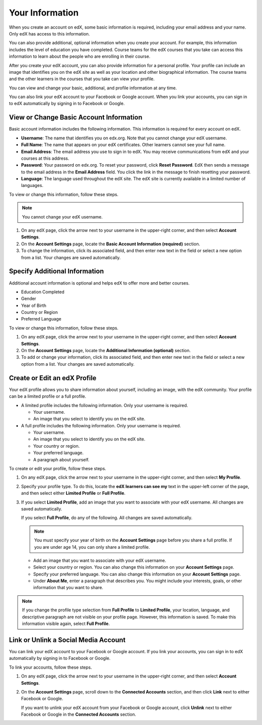 .. _SFD Your Information:

##################
Your Information
##################

When you create an account on edX, some basic information is required,
including your email address and your name. Only edX has access to this
information.
    
You can also provide additional, optional information when you create your
account. For example, this information includes the level of education you
have completed. Course teams for the edX courses that you take can access
this information to learn about the people who are enrolling in their course.
    
After you create your edX account, you can also provide information for a
personal profile. Your profile can include an image that identifies you on the
edX site as well as your location and other biographical information. The
course teams and the other learners in the courses that you take can view your
profile.

You can view and change your basic, additional, and profile information at any
time. 

You can also link your edX account to your Facebook or Google account. When you
link your accounts, you can sign in to edX automatically by signing in to
Facebook or Google.

.. _SFD Basic Information:

******************************************
View or Change Basic Account Information
******************************************

Basic account information includes the following information. This information
is required for every account on edX. 

* **Username**: The name that identifies you on edx.org. Note that you cannot
  change your edX username.
* **Full Name**: The name that appears on your edX certificates. Other learners
  cannot see your full name.
* **Email Address**: The email address you use to sign in to edX. You may receive
  communications from edX and your courses at this address.
* **Password**: Your password on edx.org. To reset your password, click **Reset
  Password**. EdX then sends a message to the email address in the **Email
  Address** field. You click the link in the message to finish resetting your
  password.
* **Language**: The language used throughout the edX site. The edX site is currently
  available in a limited number of languages.

To view or change this information, follow these steps.

.. note:: You cannot change your edX username.

#. On any edX page, click the arrow next to your username in the upper-right
   corner, and then select **Account Settings**.
#. On the **Account Settings** page, locate the **Basic Account Information
   (required)** section.
#. To change the information, click its associated field, and then enter new
   text in the field or select a new option from a list. Your changes are
   saved automatically.

********************************
Specify Additional Information
********************************

Additional account information is optional and helps edX to offer more and
better courses.

* Education Completed
* Gender
* Year of Birth 
* Country or Region
* Preferred Language

To view or change this information, follow these steps.

#. On any edX page, click the arrow next to your username in the upper-right
   corner, and then select **Account Settings**.
#. On the **Account Settings** page, locate the **Additional Information
   (optional)** section.
#. To add or change your information, click its associated field, and then
   enter new text in the field or select a new option from a list. Your
   changes are saved automatically.

.. _SFD Profile Page:

******************************
Create or Edit an edX Profile
******************************

.. Do we want to tell learners how to find and see other users'
.. profiles? Is there a page or directory for this?

Your edX profile allows you to share information about yourself, including an
image, with the edX community. Your profile can be a limited profile or a full
profile.

* A limited profile includes the following information. Only your
  username is required.

  * Your username.
  * An image that you select to identify you on the edX site.

* A full profile includes the following information. Only your username is required.
 
  * Your username.
  * An image that you select to identify you on the edX site.
  * Your country or region.
  * Your preferred language.
  * A paragraph about yourself.

.. image:: /Images/SFD_ViewOwnProfile.png
 :width: 500
 :alt: A student's profile with location, language, and short biographical paragraph

To create or edit your profile, follow these steps.

#. On any edX page, click the arrow next to your username in the upper-right
   corner, and then select **My Profile**.
#. Specify your profile type. To do this, locate the **edX learners can see
   my** text in the upper-left corner of the page, and then select either
   **Limited Profile** or **Full Profile**.

#. If you select **Limited Profile**, add an image that you want to associate
   with your edX username. All changes are saved automatically.

   If you select **Full Profile**, do any of the following. All changes are
   saved automatically.

   .. note:: You must specify your year of birth on the **Account Settings** page 
     before you share a full profile. If you are under age 14, you can only
     share a limited profile.

   * Add an image that you want to associate with your edX username.

   * Select your country or region. You can also change this information on
     your **Account Settings** page.

   * Specify your preferred language. You can also change this information on
     your **Account Settings** page.

   * Under **About Me**, enter a paragraph that describes you. You might
     include your interests, goals, or other information that you
     want to share.

.. note:: If you change the profile type selection from **Full Profile** 
 to **Limited Profile**, your location, language, and descriptive paragraph
 are not visible on your profile page. However, this information is saved. To
 make this information visible again, select **Full Profile**.

********************************************
Link or Unlink a Social Media Account
********************************************

You can link your edX account to your Facebook or Google account. If you
link your accounts, you can sign in to edX automatically by signing in to
Facebook or Google.

To link your accounts, follow these steps.

#. On any edX page, click the arrow next to your username in the upper-right
   corner, and then select **Account Settings**.
#. On the **Account Settings** page, scroll down to the **Connected Accounts**
   section, and then click **Link** next to either Facebook or Google.

   If you want to unlink your edX account from your Facebook or Google
   account, click **Unlink** next to either Facebook or Google in the
   **Connected Accounts** section.